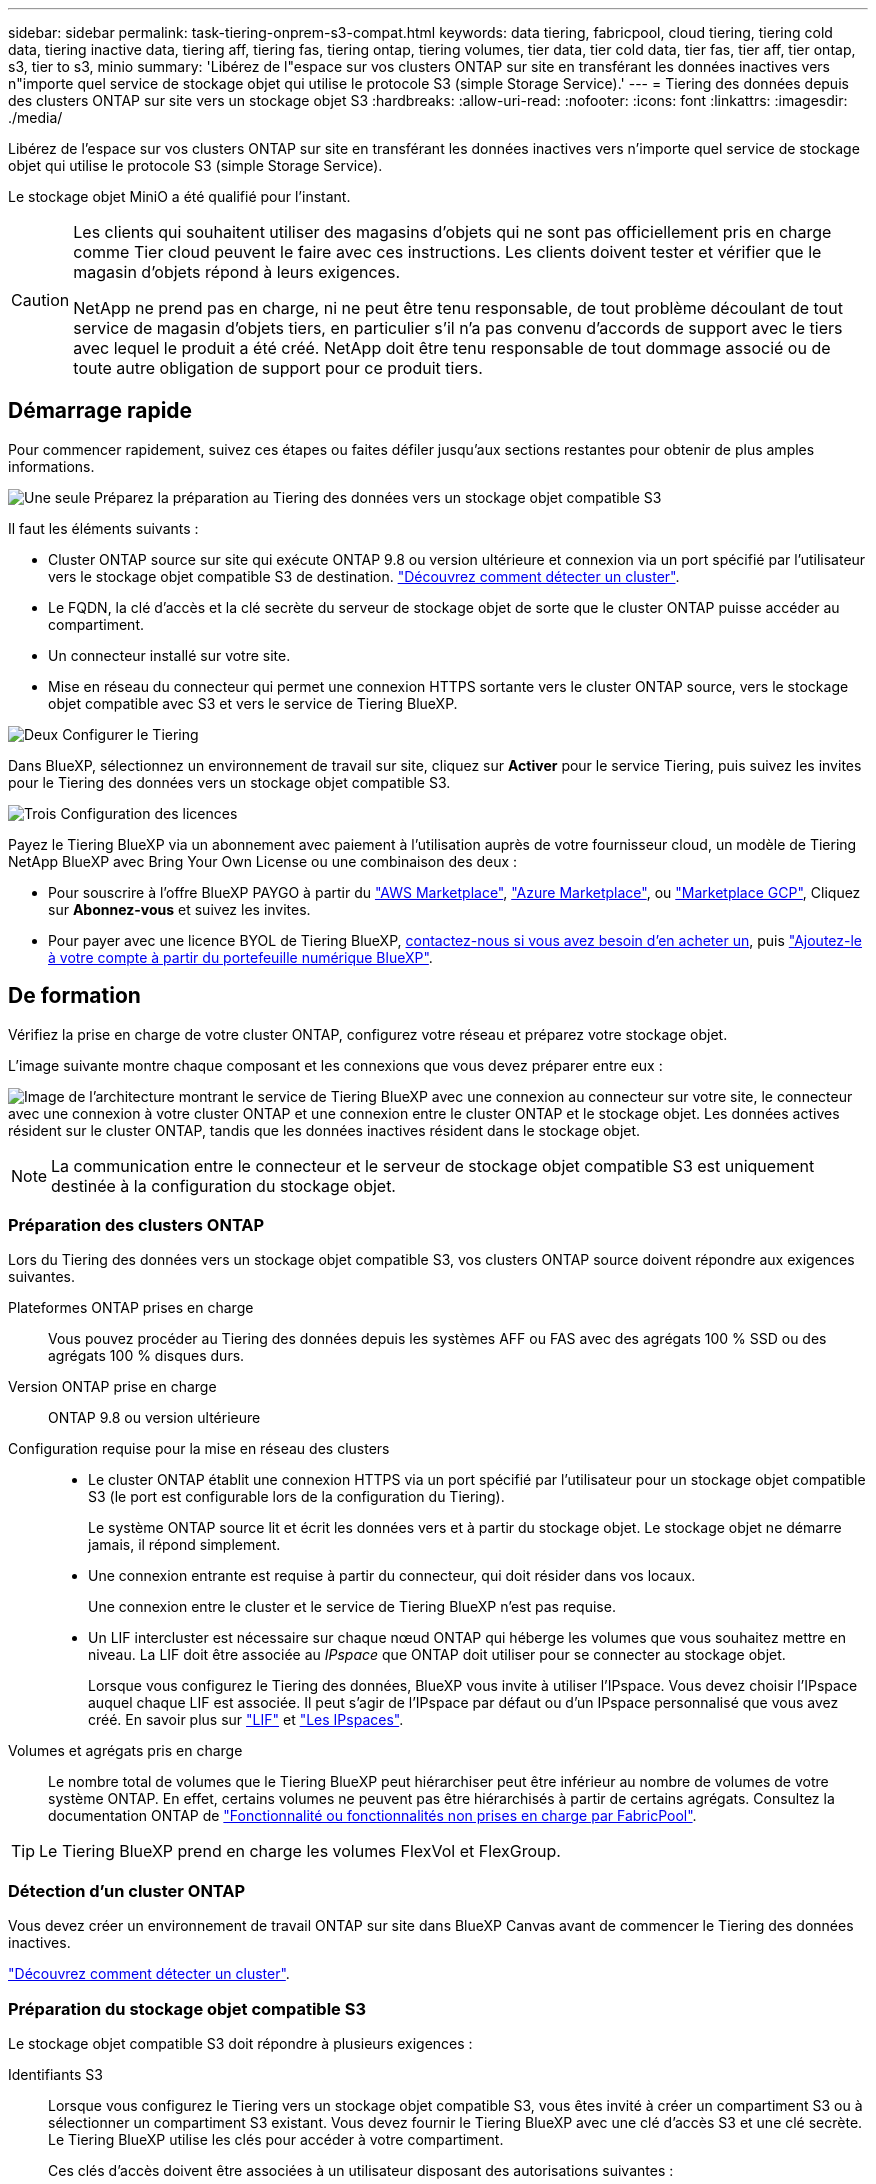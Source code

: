 ---
sidebar: sidebar 
permalink: task-tiering-onprem-s3-compat.html 
keywords: data tiering, fabricpool, cloud tiering, tiering cold data, tiering inactive data, tiering aff, tiering fas, tiering ontap, tiering volumes, tier data, tier cold data, tier fas, tier aff, tier ontap, s3, tier to s3, minio 
summary: 'Libérez de l"espace sur vos clusters ONTAP sur site en transférant les données inactives vers n"importe quel service de stockage objet qui utilise le protocole S3 (simple Storage Service).' 
---
= Tiering des données depuis des clusters ONTAP sur site vers un stockage objet S3
:hardbreaks:
:allow-uri-read: 
:nofooter: 
:icons: font
:linkattrs: 
:imagesdir: ./media/


[role="lead"]
Libérez de l'espace sur vos clusters ONTAP sur site en transférant les données inactives vers n'importe quel service de stockage objet qui utilise le protocole S3 (simple Storage Service).

Le stockage objet MiniO a été qualifié pour l'instant.

[CAUTION]
====
Les clients qui souhaitent utiliser des magasins d'objets qui ne sont pas officiellement pris en charge comme Tier cloud peuvent le faire avec ces instructions. Les clients doivent tester et vérifier que le magasin d'objets répond à leurs exigences.

NetApp ne prend pas en charge, ni ne peut être tenu responsable, de tout problème découlant de tout service de magasin d'objets tiers, en particulier s'il n'a pas convenu d'accords de support avec le tiers avec lequel le produit a été créé. NetApp doit être tenu responsable de tout dommage associé ou de toute autre obligation de support pour ce produit tiers.

====


== Démarrage rapide

Pour commencer rapidement, suivez ces étapes ou faites défiler jusqu'aux sections restantes pour obtenir de plus amples informations.

.image:https://raw.githubusercontent.com/NetAppDocs/common/main/media/number-1.png["Une seule"] Préparez la préparation au Tiering des données vers un stockage objet compatible S3
[role="quick-margin-para"]
Il faut les éléments suivants :

[role="quick-margin-list"]
* Cluster ONTAP source sur site qui exécute ONTAP 9.8 ou version ultérieure et connexion via un port spécifié par l'utilisateur vers le stockage objet compatible S3 de destination. https://docs.netapp.com/us-en/cloud-manager-ontap-onprem/task-discovering-ontap.html["Découvrez comment détecter un cluster"^].
* Le FQDN, la clé d'accès et la clé secrète du serveur de stockage objet de sorte que le cluster ONTAP puisse accéder au compartiment.
* Un connecteur installé sur votre site.
* Mise en réseau du connecteur qui permet une connexion HTTPS sortante vers le cluster ONTAP source, vers le stockage objet compatible avec S3 et vers le service de Tiering BlueXP.


.image:https://raw.githubusercontent.com/NetAppDocs/common/main/media/number-2.png["Deux"] Configurer le Tiering
[role="quick-margin-para"]
Dans BlueXP, sélectionnez un environnement de travail sur site, cliquez sur *Activer* pour le service Tiering, puis suivez les invites pour le Tiering des données vers un stockage objet compatible S3.

.image:https://raw.githubusercontent.com/NetAppDocs/common/main/media/number-3.png["Trois"] Configuration des licences
[role="quick-margin-para"]
Payez le Tiering BlueXP via un abonnement avec paiement à l'utilisation auprès de votre fournisseur cloud, un modèle de Tiering NetApp BlueXP avec Bring Your Own License ou une combinaison des deux :

[role="quick-margin-list"]
* Pour souscrire à l'offre BlueXP PAYGO à partir du https://aws.amazon.com/marketplace/pp/prodview-oorxakq6lq7m4?sr=0-8&ref_=beagle&applicationId=AWSMPContessa["AWS Marketplace"^], https://azuremarketplace.microsoft.com/en-us/marketplace/apps/netapp.cloud-manager?tab=Overview["Azure Marketplace"^], ou https://console.cloud.google.com/marketplace/details/netapp-cloudmanager/cloud-manager?supportedpurview=project&rif_reserved["Marketplace GCP"^], Cliquez sur *Abonnez-vous* et suivez les invites.
* Pour payer avec une licence BYOL de Tiering BlueXP, mailto:ng-cloud-tiering@netapp.com?Subject=Licensing[contactez-nous si vous avez besoin d'en acheter un], puis link:task-licensing-cloud-tiering.html#add-bluexp-tiering-byol-licenses-to-your-account["Ajoutez-le à votre compte à partir du portefeuille numérique BlueXP"].




== De formation

Vérifiez la prise en charge de votre cluster ONTAP, configurez votre réseau et préparez votre stockage objet.

L'image suivante montre chaque composant et les connexions que vous devez préparer entre eux :

image:diagram_cloud_tiering_s3_compat.png["Image de l'architecture montrant le service de Tiering BlueXP avec une connexion au connecteur sur votre site, le connecteur avec une connexion à votre cluster ONTAP et une connexion entre le cluster ONTAP et le stockage objet. Les données actives résident sur le cluster ONTAP, tandis que les données inactives résident dans le stockage objet."]


NOTE: La communication entre le connecteur et le serveur de stockage objet compatible S3 est uniquement destinée à la configuration du stockage objet.



=== Préparation des clusters ONTAP

Lors du Tiering des données vers un stockage objet compatible S3, vos clusters ONTAP source doivent répondre aux exigences suivantes.

Plateformes ONTAP prises en charge:: Vous pouvez procéder au Tiering des données depuis les systèmes AFF ou FAS avec des agrégats 100 % SSD ou des agrégats 100 % disques durs.
Version ONTAP prise en charge:: ONTAP 9.8 ou version ultérieure
Configuration requise pour la mise en réseau des clusters::
+
--
* Le cluster ONTAP établit une connexion HTTPS via un port spécifié par l'utilisateur pour un stockage objet compatible S3 (le port est configurable lors de la configuration du Tiering).
+
Le système ONTAP source lit et écrit les données vers et à partir du stockage objet. Le stockage objet ne démarre jamais, il répond simplement.

* Une connexion entrante est requise à partir du connecteur, qui doit résider dans vos locaux.
+
Une connexion entre le cluster et le service de Tiering BlueXP n'est pas requise.

* Un LIF intercluster est nécessaire sur chaque nœud ONTAP qui héberge les volumes que vous souhaitez mettre en niveau. La LIF doit être associée au _IPspace_ que ONTAP doit utiliser pour se connecter au stockage objet.
+
Lorsque vous configurez le Tiering des données, BlueXP vous invite à utiliser l'IPspace. Vous devez choisir l'IPspace auquel chaque LIF est associée. Il peut s'agir de l'IPspace par défaut ou d'un IPspace personnalisé que vous avez créé. En savoir plus sur https://docs.netapp.com/us-en/ontap/networking/create_a_lif.html["LIF"^] et https://docs.netapp.com/us-en/ontap/networking/standard_properties_of_ipspaces.html["Les IPspaces"^].



--
Volumes et agrégats pris en charge:: Le nombre total de volumes que le Tiering BlueXP peut hiérarchiser peut être inférieur au nombre de volumes de votre système ONTAP. En effet, certains volumes ne peuvent pas être hiérarchisés à partir de certains agrégats. Consultez la documentation ONTAP de https://docs.netapp.com/us-en/ontap/fabricpool/requirements-concept.html#functionality-or-features-not-supported-by-fabricpool["Fonctionnalité ou fonctionnalités non prises en charge par FabricPool"^].



TIP: Le Tiering BlueXP prend en charge les volumes FlexVol et FlexGroup.



=== Détection d'un cluster ONTAP

Vous devez créer un environnement de travail ONTAP sur site dans BlueXP Canvas avant de commencer le Tiering des données inactives.

https://docs.netapp.com/us-en/cloud-manager-ontap-onprem/task-discovering-ontap.html["Découvrez comment détecter un cluster"^].



=== Préparation du stockage objet compatible S3

Le stockage objet compatible S3 doit répondre à plusieurs exigences :

Identifiants S3:: Lorsque vous configurez le Tiering vers un stockage objet compatible S3, vous êtes invité à créer un compartiment S3 ou à sélectionner un compartiment S3 existant. Vous devez fournir le Tiering BlueXP avec une clé d'accès S3 et une clé secrète. Le Tiering BlueXP utilise les clés pour accéder à votre compartiment.
+
--
Ces clés d'accès doivent être associées à un utilisateur disposant des autorisations suivantes :

[source, json]
----
"s3:ListAllMyBuckets",
"s3:ListBucket",
"s3:GetObject",
"s3:PutObject",
"s3:DeleteObject",
"s3:CreateBucket"
----
--




=== Création ou commutation de connecteurs

Un connecteur est nécessaire pour transférer les données vers le cloud. Lorsque vous Tiering des données vers un stockage objet compatible S3, un connecteur doit être disponible sur site. Vous devrez soit installer un nouveau connecteur, soit vérifier que le connecteur actuellement sélectionné réside sur site.

* https://docs.netapp.com/us-en/cloud-manager-setup-admin/concept-connectors.html["En savoir plus sur les connecteurs"^]
* https://docs.netapp.com/us-en/cloud-manager-setup-admin/task-quick-start-connector-on-prem.html["Installation d'un connecteur sur un hôte Linux"^]
* https://docs.netapp.com/us-en/cloud-manager-setup-admin/task-managing-connectors.html["Basculement entre les connecteurs"^]




=== Préparation de la mise en réseau pour le connecteur

Assurez-vous que le connecteur dispose des connexions réseau requises.

.Étapes
. Assurez-vous que le réseau sur lequel le connecteur est installé active les connexions suivantes :
+
** Connexion HTTPS via le port 443 au service de Tiering BlueXP (https://docs.netapp.com/us-en/cloud-manager-setup-admin/task-set-up-networking-on-prem.html#endpoints-contacted-for-day-to-day-operations["voir la liste des noeuds finaux"^])
** Une connexion HTTPS via le port 443 vers un stockage objet compatible S3
** Une connexion HTTPS via le port 443 vers votre LIF de gestion de cluster ONTAP






== Tiering des données inactives de votre premier cluster vers un stockage objet compatible avec S3

Une fois votre environnement prêt, commencez le Tiering des données inactives à partir du premier cluster.

.Ce dont vous avez besoin
* https://docs.netapp.com/us-en/cloud-manager-ontap-onprem/task-discovering-ontap.html["Un environnement de travail sur site"^].
* Le FQDN du serveur de stockage objet compatible S3 et du port qui sera utilisé pour les communications HTTPS.
* Une clé d'accès et une clé secrète dotée des autorisations S3 requises.


.Étapes
. Sélectionnez l'environnement de travail ONTAP sur site.
. Cliquez sur *Activer* pour le service Tiering dans le panneau de droite.
+
image:screenshot_setup_tiering_onprem.png["Capture d'écran affichant l'option Tiering, située sur la droite de l'écran, après avoir sélectionné un environnement de travail ONTAP sur site."]

. *Définir le nom de stockage d'objet* : saisissez un nom pour ce stockage d'objet. Il doit être unique à partir de tout autre stockage objet que vous pouvez utiliser avec des agrégats sur ce cluster.
. *Sélectionnez fournisseur* : sélectionnez *compatible S3* et cliquez sur *Continuer*.
. Suivez les étapes des pages *Créer un stockage objet* :
+
.. *Serveur* : saisissez le FQDN du serveur de stockage objet compatible S3, le port que ONTAP doit utiliser pour la communication HTTPS avec le serveur, ainsi que la clé d'accès et la clé secrète pour un compte disposant des autorisations S3 requises.
.. *Godet* : ajoutez un nouveau compartiment ou sélectionnez un compartiment existant et cliquez sur *Continuer*.
.. *Cluster Network* : sélectionnez l'IPspace ONTAP à utiliser pour se connecter au stockage objet et cliquez sur *Continuer*.
+
La sélection de l'IPspace approprié permet de configurer le Tiering BlueXP depuis ONTAP vers votre stockage objet compatible S3.



. Sur la page _Success_, cliquez sur *Continuer* pour configurer vos volumes maintenant.
. Sur la page _Tier volumes_, sélectionnez les volumes pour lesquels vous souhaitez configurer le Tiering et cliquez sur *Continuer* :
+
** Pour sélectionner tous les volumes, cochez la case dans la ligne de titre (image:button_backup_all_volumes.png[""]) Et cliquez sur *configurer les volumes*.
** Pour sélectionner plusieurs volumes, cochez la case pour chaque volume (image:button_backup_1_volume.png[""]) Et cliquez sur *configurer les volumes*.
** Pour sélectionner un seul volume, cliquez sur la ligne (ou image:screenshot_edit_icon.gif["modifier l'icône du crayon"] icône) du volume.
+
image:screenshot_tiering_tier_volumes.png["Capture d'écran indiquant comment sélectionner un seul volume, plusieurs volumes ou tous les volumes et le bouton Modifier les volumes sélectionnés."]



. Dans la boîte de dialogue _Tiering Policy_, sélectionnez une règle de hiérarchisation, vous pouvez éventuellement ajuster les jours de refroidissement des volumes sélectionnés, puis cliquez sur *Apply*.
+
link:concept-cloud-tiering.html#volume-tiering-policies["En savoir plus sur les règles de Tiering des volumes et les jours de refroidissement"].

+
image:screenshot_tiering_policy_settings.png["Capture d'écran affichant les paramètres de règle de Tiering configurables."]



.Résultat
Vous avez configuré le Tiering des données à partir de volumes du cluster vers un stockage objet compatible S3.

.Et la suite ?
link:task-licensing-cloud-tiering.html["N'oubliez pas de vous abonner au service de Tiering BlueXP"].

Vous pouvez vérifier les informations concernant les données actives et inactives sur le cluster. link:task-managing-tiering.html["En savoir plus sur la gestion de vos paramètres de hiérarchisation"].

Vous pouvez également créer un autre stockage objet, lorsque vous souhaitez hiérarchiser les données issues de certains agrégats d'un cluster vers plusieurs magasins d'objets. Ou si vous prévoyez d'utiliser la mise en miroir FabricPool où vos données hiérarchisées sont répliquées vers un magasin d'objets supplémentaire. link:task-managing-object-storage.html["En savoir plus sur la gestion des magasins d'objets"].
